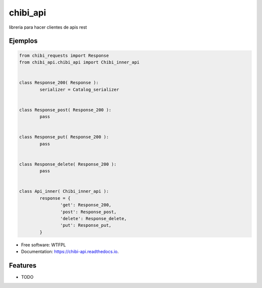 =========
chibi_api
=========


.. image:: https://img.shields.io/pypi/v/chibi_api.svg
        :target: https://pypi.python.org/pypi/chibi_api

.. image:: https://readthedocs.org/projects/chibi-api/badge/?version=latest
        :target: https://chibi-api.readthedocs.io/en/latest/?badge=latest
        :alt: Documentation Status




libreria para hacer clientes de apis rest

Ejemplos
--------

.. code-block:: python

	from chibi_requests import Response
	from chibi_api.chibi_api import Chibi_inner_api


	class Response_200( Response ):
		serializer = Catalog_serializer


	class Response_post( Response_200 ):
		pass


	class Response_put( Response_200 ):
		pass


	class Response_delete( Response_200 ):
		pass


	class Api_inner( Chibi_inner_api ):
		response = {
			'get': Response_200,
			'post': Response_post,
			'delete': Response_delete,
			'put': Response_put,
		}


* Free software: WTFPL
* Documentation: https://chibi-api.readthedocs.io.


Features
--------

* TODO
